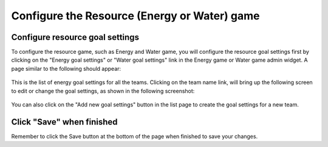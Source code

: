 .. _section-configuration-game-admin-resource-game:

Configure the Resource (Energy or Water) game
=============================================

Configure resource goal settings
--------------------------------

To configure the resource game, such as Energy and Water game, you will configure the resource goal settings first by clicking on the "Energy goal settings" or "Water goal settings" link in the Energy game or Water game admin widget. A page similar to the following should appear:

.. figure:: figs/configuration/configuration-game-admin-resource-game-goalsetting.1.png
   :width: 600 px
   :align: center

This is the list of energy goal settings for all the teams. Clicking on the team name link, will bring up the following screen to edit or change the goal settings, as shown in the following screenshot:

.. figure:: figs/configuration/configuration-game-admin-resource-game-goalsetting.2.png
   :width: 600 px
   :align: center

You can also click on the "Add new goal settings" button in the list page to create the goal settings for a new team.


Click "Save" when finished
--------------------------

Remember to click the Save button at the bottom of the page when finished to save your changes.

